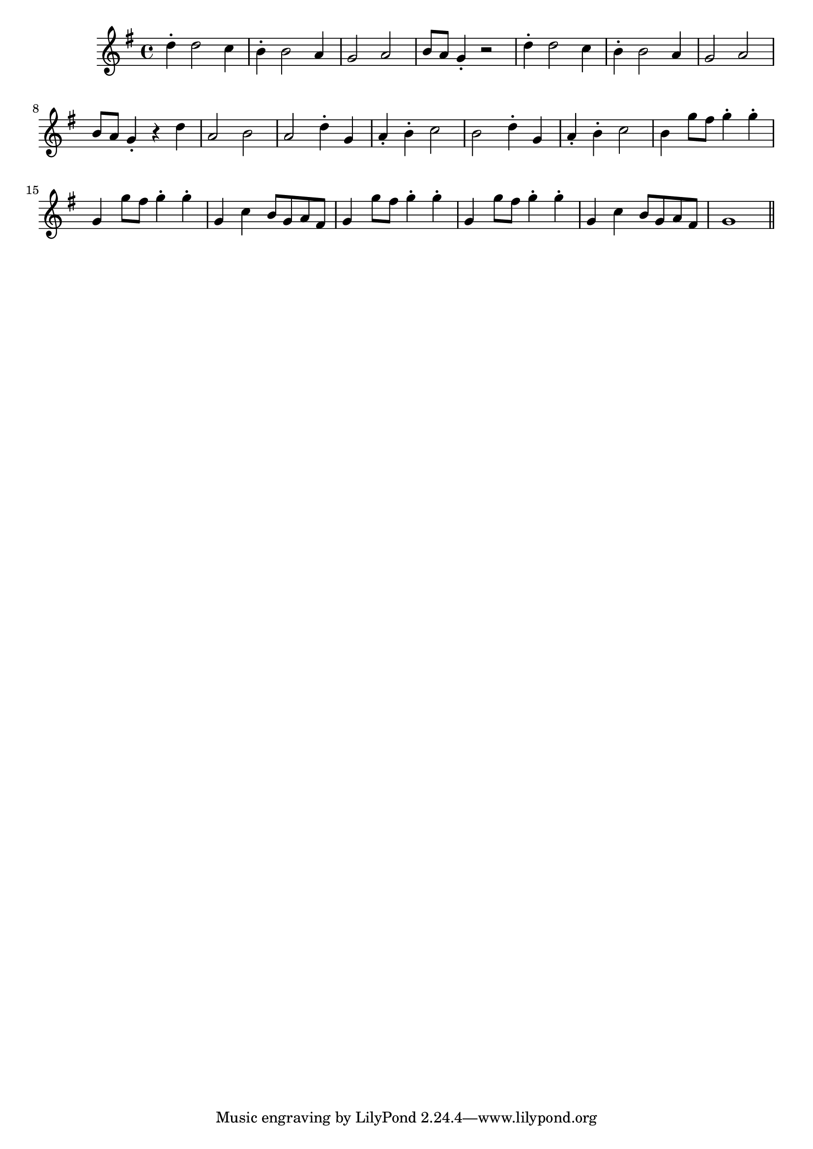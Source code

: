 \version "2.14.0"
%{\header {
  title = "tune from Stabat Mater"
  composer = "Pergolesi"
  copyright = "Public Domain"
  enteredby = "B. Crowell"
  source = "memory (probably inaccurate)"
}%}
\score{{\key g \major
    \time 4/4
    %{\tempo 4=140
    %}\relative d'' {
d4-. d2 c4 | b4-. b2 a4 | g2 a2 | b8 a g4-. r2 |
d'4-. d2 c4 | b4-. b2 a4 | g2 a2 | b8 a g4-. r4 d' |
a2 b | a2 d4-. g,4 | a4-. b4-. c2 | b2 d4-. g,4 | a4-. b4-. c2 |
b4 g'8 fis g4-. g4-. | g,4 g'8 fis g4-. g4-. | g,4 c b8 g a fis | 
g4 g'8 fis g4-. g4-. | g,4 g'8 fis g4-. g4-. | g,4 c b8 g a fis | g1 \bar "||"
}
}}